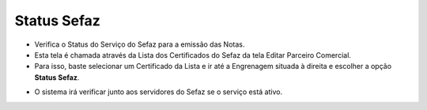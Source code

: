 Status Sefaz
############
- Verifica o Status do Serviço do Sefaz para a emissão das Notas.

- Esta tela é chamada através da Lista dos Certificados do Sefaz da tela Editar Parceiro Comercial.
- Para isso, baste selecionar um Certificado da Lista e ir até a Engrenagem situada à direita e escolher a opção **Status Sefaz**.

|imagem36b|

- O sistema irá verificar junto aos servidores do Sefaz se o serviço está ativo.

|imagem36c|

.. |br| raw:: html
   
   <br />

.. |imagem36b| image:: imagens/Parceiro_Comercial_36b.png

.. |imagem36c| image:: imagens/Parceiro_Comercial_36c.png
